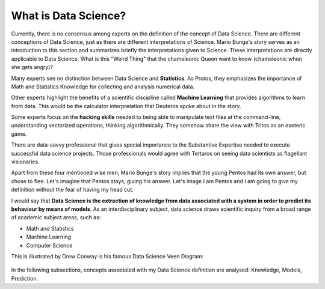 *********************
What is Data Science?
*********************

Currently, there is no consensus among experts on the definition of the concept of Data Science. There are different conceptions of Data Science, just as there are different interpretations of Science. Mario Bunge's story serves as an introduction to this section and summarizes briefly the interpretations given to Science. These interpretations are directly applicable to Data Science. What is this "Weird Thing" that the chameleonic Queen want to know (chameleonic when she gets angry)?

Many experts see no distinction between Data Science and **Statistics**. As Protos, they emphasizes the importance of Math and Statistics Knowledge for collecting and analysis numerical data.

Other experts highlight the benefits of a scientific discipline called **Machine Learning** that provides algorithms to learn from data. This would be the calculator interpretation that Deuteros spoke about in the story.

Some experts focus on the **hacking skills** needed to being able to manipulate text files at the command-line, understanding vectorized operations, thinking algorithmically. They somehow share the view with Tritos as an esoteric game.

There are data-savvy professional that gives special importance to the Substantive Expertise needed to execute successful data science projects. Those professionals would agree with Tertaros on seeing data scientists as flagellant visionaries. 

Apart from these four mentioned wise men, Mario Bunge's story implies that the young Pentos had its own answer, but chose to flee. Let's imagine that Pentos stays, giving his answer. Let's image I am Pentos and I am going to give my definition without the fear of having my head cut. 

I would say that **Data Science is the extraction of knowledge from data associated with a system in order to predict its behaviour by means of models**. As an interdisciplinary subject, data science draws scientific inquiry from a broad range of academic subject areas, such as:

* Math and Statistics
* Machine Learning
* Computer Science

This is illustrated by Drew Conway is his famous Data Science Veen Diagram:

.. figure:: /images/Data_Science_VD.png
   :width: 750 px
   :align: center
   :alt: http://drewconway.com/zia/2013/3/26/the-data-science-venn-diagram

In the following subsections, concepts associated with my Data Science definition are analysed: Knowledge, Models, Prediction.
